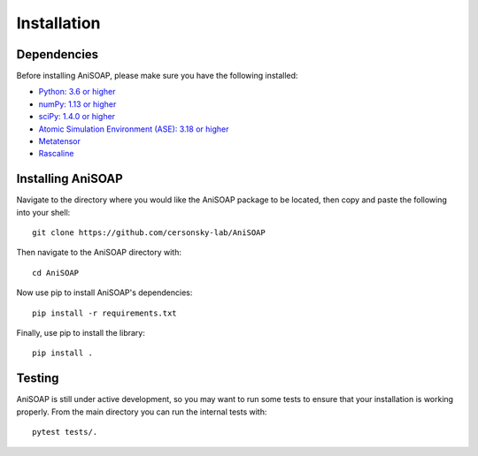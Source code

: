 ============ 
Installation
============

Dependencies
------------

Before installing AniSOAP, please make sure you have the following installed\:

* `Python: 3.6 or higher <https://www.python.org/downloads/>`_
* `numPy: 1.13 or higher <https://numpy.org/install/>`_
* `sciPy: 1.4.0 or higher <https://scipy.org/install/>`_
* `Atomic Simulation Environment (ASE): 3.18 or higher <https://wiki.fysik.dtu.dk/ase/install.html>`_
* `Metatensor <https://lab-cosmo.github.io/metatensor/latest/get-started/installation.html>`_
* `Rascaline <https://luthaf.fr/rascaline/latest/get-started/installation.html>`_


Installing AniSOAP
------------------

Navigate to the directory where you would like the AniSOAP package to be located, then copy and paste the 
following into your shell::

  git clone https://github.com/cersonsky-lab/AniSOAP

Then navigate to the AniSOAP directory with::

  cd AniSOAP

Now use pip to install AniSOAP's dependencies::

  pip install -r requirements.txt

Finally, use pip to install the library::

  pip install .


Testing
-------

AniSOAP is still under active development, so you may want to run some tests to 
ensure that your installation is working properly.  From the main directory you 
can run the internal tests with::

  pytest tests/.




